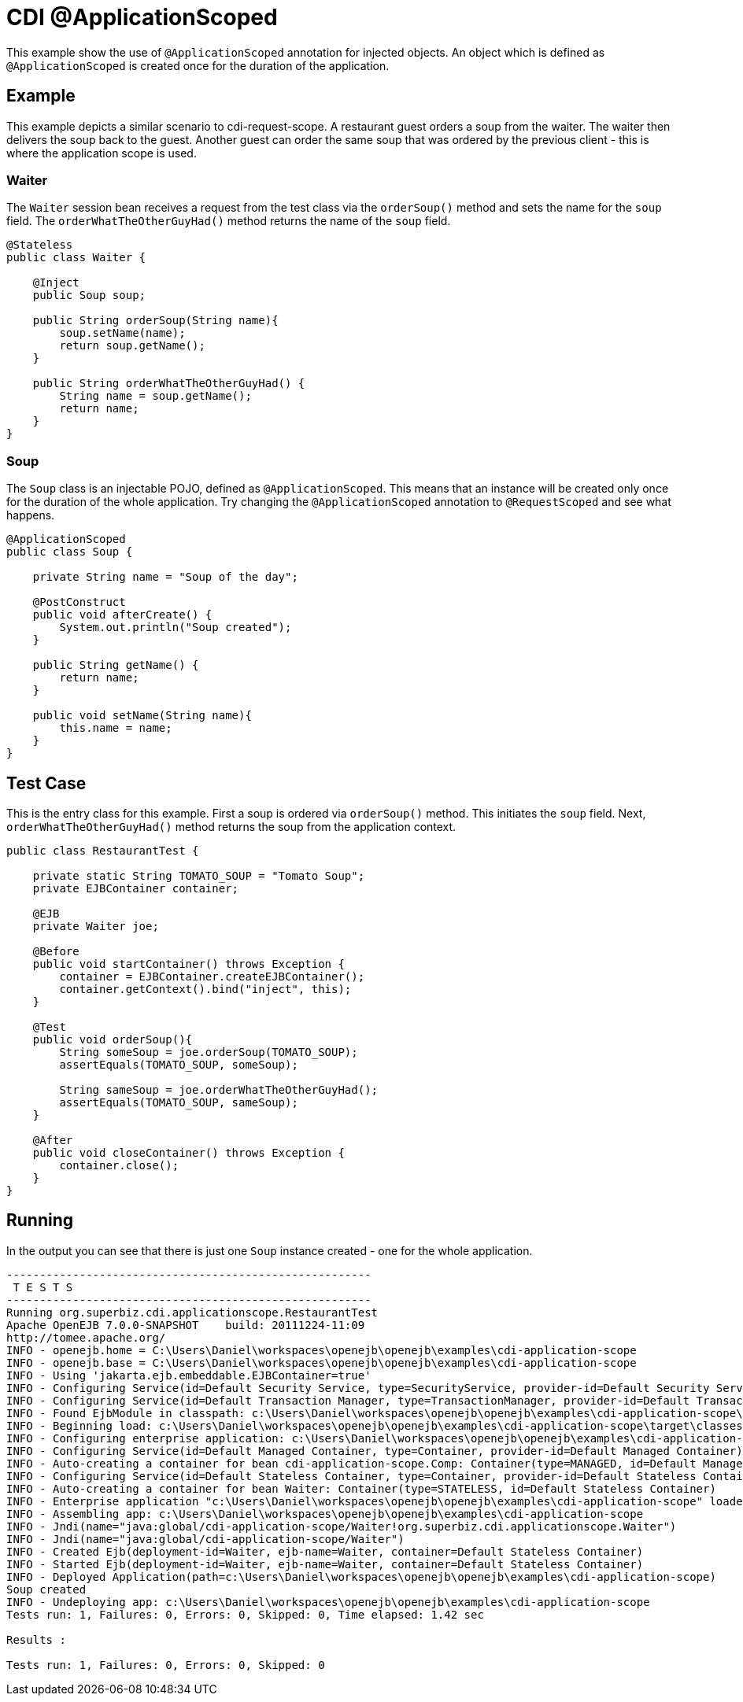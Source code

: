 = CDI @ApplicationScoped
:index-group: CDI
:jbake-type: page
:jbake-status: published

This example show the use of `@ApplicationScoped` annotation for injected objects. An object
which is defined as `@ApplicationScoped` is created once for the duration of the application.

== Example

This example depicts a similar scenario to cdi-request-scope. A restaurant guest orders
a soup from the waiter. The waiter then delivers the soup back to the guest. Another
guest can order the same soup that was ordered by the previous client - this is where
the application scope is used.

=== Waiter

The `Waiter` session bean receives a request from the test class via the `orderSoup()` method
and sets the name for the `soup` field. The `orderWhatTheOtherGuyHad()` method returns
the name of the `soup` field.

[source,java]
----
@Stateless
public class Waiter {

    @Inject
    public Soup soup;

    public String orderSoup(String name){
        soup.setName(name);
        return soup.getName();
    }

    public String orderWhatTheOtherGuyHad() {
        String name = soup.getName();
        return name;
    }
}
----

=== Soup

The `Soup` class is an injectable POJO, defined as `@ApplicationScoped`. This means that an instance
will be created only once for the duration of the whole application. Try changing the `@ApplicationScoped`
annotation to `@RequestScoped` and see what happens.

[source,java]
----
@ApplicationScoped
public class Soup {

    private String name = "Soup of the day";

    @PostConstruct
    public void afterCreate() {
        System.out.println("Soup created");
    }

    public String getName() {
        return name;
    }

    public void setName(String name){
        this.name = name;
    }
}
----

== Test Case

This is the entry class for this example. First a soup is ordered via `orderSoup()` method.
This initiates the `soup` field. Next, `orderWhatTheOtherGuyHad()` method returns the soup
from the application context.

[source,java]
----
public class RestaurantTest {

    private static String TOMATO_SOUP = "Tomato Soup";
    private EJBContainer container;

    @EJB
    private Waiter joe;

    @Before
    public void startContainer() throws Exception {
        container = EJBContainer.createEJBContainer();
        container.getContext().bind("inject", this);
    }

    @Test
    public void orderSoup(){
        String someSoup = joe.orderSoup(TOMATO_SOUP);
        assertEquals(TOMATO_SOUP, someSoup);

        String sameSoup = joe.orderWhatTheOtherGuyHad();
        assertEquals(TOMATO_SOUP, sameSoup);
    }

    @After
    public void closeContainer() throws Exception {
        container.close();
    }
}
----

== Running

In the output you can see that there is just one `Soup` instance created - one for
the whole application.

[source,console]
----
-------------------------------------------------------
 T E S T S
-------------------------------------------------------
Running org.superbiz.cdi.applicationscope.RestaurantTest
Apache OpenEJB 7.0.0-SNAPSHOT    build: 20111224-11:09
http://tomee.apache.org/
INFO - openejb.home = C:\Users\Daniel\workspaces\openejb\openejb\examples\cdi-application-scope
INFO - openejb.base = C:\Users\Daniel\workspaces\openejb\openejb\examples\cdi-application-scope
INFO - Using 'jakarta.ejb.embeddable.EJBContainer=true'
INFO - Configuring Service(id=Default Security Service, type=SecurityService, provider-id=Default Security Service)
INFO - Configuring Service(id=Default Transaction Manager, type=TransactionManager, provider-id=Default Transaction Manager)
INFO - Found EjbModule in classpath: c:\Users\Daniel\workspaces\openejb\openejb\examples\cdi-application-scope\target\classes
INFO - Beginning load: c:\Users\Daniel\workspaces\openejb\openejb\examples\cdi-application-scope\target\classes
INFO - Configuring enterprise application: c:\Users\Daniel\workspaces\openejb\openejb\examples\cdi-application-scope
INFO - Configuring Service(id=Default Managed Container, type=Container, provider-id=Default Managed Container)
INFO - Auto-creating a container for bean cdi-application-scope.Comp: Container(type=MANAGED, id=Default Managed Container)
INFO - Configuring Service(id=Default Stateless Container, type=Container, provider-id=Default Stateless Container)
INFO - Auto-creating a container for bean Waiter: Container(type=STATELESS, id=Default Stateless Container)
INFO - Enterprise application "c:\Users\Daniel\workspaces\openejb\openejb\examples\cdi-application-scope" loaded.
INFO - Assembling app: c:\Users\Daniel\workspaces\openejb\openejb\examples\cdi-application-scope
INFO - Jndi(name="java:global/cdi-application-scope/Waiter!org.superbiz.cdi.applicationscope.Waiter")
INFO - Jndi(name="java:global/cdi-application-scope/Waiter")
INFO - Created Ejb(deployment-id=Waiter, ejb-name=Waiter, container=Default Stateless Container)
INFO - Started Ejb(deployment-id=Waiter, ejb-name=Waiter, container=Default Stateless Container)
INFO - Deployed Application(path=c:\Users\Daniel\workspaces\openejb\openejb\examples\cdi-application-scope)
Soup created
INFO - Undeploying app: c:\Users\Daniel\workspaces\openejb\openejb\examples\cdi-application-scope
Tests run: 1, Failures: 0, Errors: 0, Skipped: 0, Time elapsed: 1.42 sec

Results :

Tests run: 1, Failures: 0, Errors: 0, Skipped: 0
----
